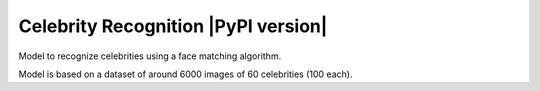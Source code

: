 Celebrity Recognition |PyPI version|
====================================

Model to recognize celebrities using a face matching algorithm.

Model is based on a dataset of around 6000 images of 60 celebrities (100
each).